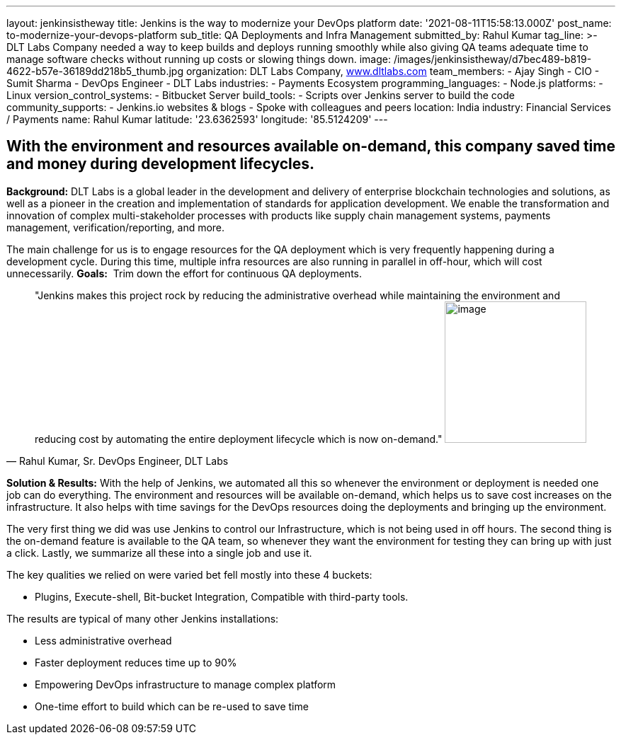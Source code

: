 ---
layout: jenkinsistheway
title: Jenkins is the way to modernize your DevOps platform
date: '2021-08-11T15:58:13.000Z'
post_name: to-modernize-your-devops-platform
sub_title: QA Deployments and Infra Management
submitted_by: Rahul Kumar
tag_line: >-
  DLT Labs Company needed a way to keep builds and deploys running smoothly
  while also giving QA teams adequate time to manage software checks without
  running up costs or slowing things down.
image: /images/jenkinsistheway/d7bec489-b819-4622-b57e-36189dd218b5_thumb.jpg
organization: DLT Labs Company, http://www.dltlabs.com[www.dltlabs.com]
team_members:
  - Ajay Singh
  - CIO
  - Sumit Sharma
  - DevOps Engineer
  - DLT Labs
industries:
  - Payments Ecosystem
programming_languages:
  - Node.js
platforms:
  - Linux
version_control_systems:
  - Bitbucket Server
build_tools:
  - Scripts over Jenkins server to build the code
community_supports:
  - Jenkins.io websites & blogs
  - Spoke with colleagues and peers
location: India
industry: Financial Services / Payments
name: Rahul Kumar
latitude: '23.6362593'
longitude: '85.5124209'
---




== With the environment and resources available on-demand, this company saved time and money during development lifecycles.

*Background:* DLT Labs is a global leader in the development and delivery of enterprise blockchain technologies and solutions, as well as a pioneer in the creation and implementation of standards for application development. We enable the transformation and innovation of complex multi-stakeholder processes with products like supply chain management systems, payments management, verification/reporting, and more.

The main challenge for us is to engage resources for the QA deployment which is very frequently happening during a development cycle. During this time, multiple infra resources are also running in parallel in off-hour, which will cost unnecessarily. *Goals:*  Trim down the effort for continuous QA deployments.





[.testimonal]
[quote, "Rahul Kumar, Sr. DevOps Engineer, DLT Labs"]
"Jenkins makes this project rock by reducing the administrative overhead while maintaining the environment and reducing cost by automating the entire deployment lifecycle which is now on-demand."
image:/images/jenkinsistheway/RAHUL.jpeg[image,width=200,height=200]


*Solution & Results:* With the help of Jenkins, we automated all this so whenever the environment or deployment is needed one job can do everything. The environment and resources will be available on-demand, which helps us to save cost increases on the infrastructure. It also helps with time savings for the DevOps resources doing the deployments and bringing up the environment.

The very first thing we did was use Jenkins to control our Infrastructure, which is not being used in off hours. The second thing is the on-demand feature is available to the QA team, so whenever they want the environment for testing they can bring up with just a click. Lastly, we summarize all these into a single job and use it.  

The key qualities we relied on were varied bet fell mostly into these 4 buckets: 

* Plugins, Execute-shell, Bit-bucket Integration, Compatible with third-party tools.

The results are typical of many other Jenkins installations:

* Less administrative overhead 
* Faster deployment reduces time up to 90% 
* Empowering DevOps infrastructure to manage complex platform 
* One-time effort to build which can be re-used to save time
